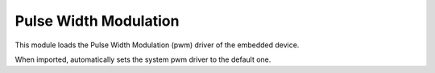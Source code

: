 .. module:: pwm

**********************
Pulse Width Modulation
**********************

This module loads the Pulse Width Modulation (pwm) driver of the embedded device.

When imported, automatically sets the system pwm driver to the default one.


    
.. function:: init(drvname)

    Loads the pwm driver identified by *drvname*

    Returns the previous driver without disabling it.

    
.. function:: write(pin, period, pulse, time_unit=MILLIS,npulses=0)

    Activate PWM (Pulse Width Modulation) on pin *pin* (must be one of the PWMx pins, expressed as Dx.PWM). The state of *pin* is periodically switched between ``LOW`` and ``HIGH`` according to parameters:

        * *period* is the duration of a pwm square wave
        * *pulse* is the time the pwm square wave stays in the ``HIGH`` state
        * *time_unit* is the unit of time *period* and *pulse* are expressed in

    A PWM wave can be depicted as a train of elements made like this: ::

        HIGH  _________________          _________________ 
             |                 |        |                 |
             |                 |        |                 |
        _____|                 |________|                 |____ LOW

             <-----PULSE------>
             <-----PERIOD-------------->

    Here are some examples: ::

        #Remember to import the pwm module
        import pwm

        # A 1000 milliseconds wave that stays HIGH for 100 milliseconds and LOW for 900
        pwm.write(D5.PWM,1000,100)

        # A 500 microseconds wave that stays HIGH for 10 microseconds and LOW for 490
        pwm.write(D5.PWM,500,10,MICROS)

        # Disable pwm
        pwm.write(D5.PWM,0,0)


    Some boards have restrictions on how pwm pins can be used, refer to the single board documentation for details.

    The parameter *npulses* is used to specify a limited train of pulses. When *npulses* is zero or less, PWM is activated on
    the pin and the function returns. When *npulses* is more than zero, pwm.write becomes blocking and returns only after a number of pulses
    equal to *npulses* has been generated on the pin; PWM is disabled on return. For very small pulses in the range of a few ten microseconds,
    the actual number of pulses produced may be greater than *npulses* by one or two units.

    An example: ::

        #Remember to import the pwm module
        import pwm

        # A 1000 milliseconds wave that stays HIGH for 100 milliseconds and LOW for 900
        # pwm.write returns after 5 pulses (i.e. after 4100 milliseconds)
        pwm.write(D5.PWM,1000,100,npulses=5)


    Available time units are: NANOS, MICROS, MILLIS, SECONDS. The precision, or even the correcteness, of a pwm period/pulse configuration
    when expressed in nanoseconds may greatly vary between microcontrollers. Indeed it depends on the clock of the peripheral implementing
    the pwm signal. For example, an MCU running at 100 MHz can, in teory, generate a pwm signal as precise as 10 ns.

    
